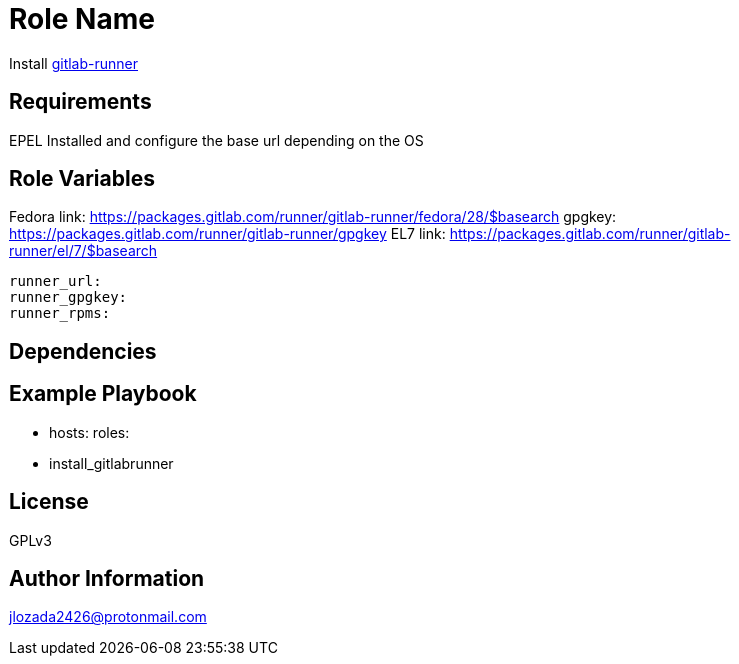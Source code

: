 Role Name
=========

Install https://docs.gitlab.com/runner/[gitlab-runner]

Requirements
------------

EPEL Installed and configure the base url depending on the OS

Role Variables
--------------
Fedora link: https://packages.gitlab.com/runner/gitlab-runner/fedora/28/$basearch
gpgkey: https://packages.gitlab.com/runner/gitlab-runner/gpgkey
EL7 link: https://packages.gitlab.com/runner/gitlab-runner/el/7/$basearch
```
runner_url: 
runner_gpgkey:
runner_rpms:
```
Dependencies
------------


Example Playbook
----------------


    - hosts: 
      roles:
         - install_gitlabrunner

License
-------

GPLv3

Author Information
------------------
jlozada2426@protonmail.com
